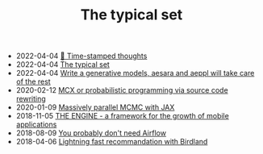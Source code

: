 #+TITLE: The typical set

- 2022-04-04 [[file:blog/index.org][📅 Time-stamped thoughts]]
- 2022-04-04 [[file:index.org][The typical set]]
- 2022-04-04 [[file:blog/drafts/generative-models-aeppl.org][Write a generative models, aesara and aeppl will take care of the rest]]
- 2020-02-12 [[file:blog/introducing-mcx.org][MCX or probabilistic programming via source code rewriting]]
- 2020-01-09 [[file:blog/jax-parallel-mcmc.org][Massively parallel MCMC with JAX]]
- 2018-11-05 [[file:blog/framework-for-growth.org][THE ENGINE - a framework for the growth of mobile applications]]
- 2018-08-09 [[file:blog/drafts/simple-stupid-etl.org][You probably don't need Airflow]]
- 2018-04-06 [[file:blog/drafts/introducing-birdland.org][Lightning fast recommandation with Birdland]]